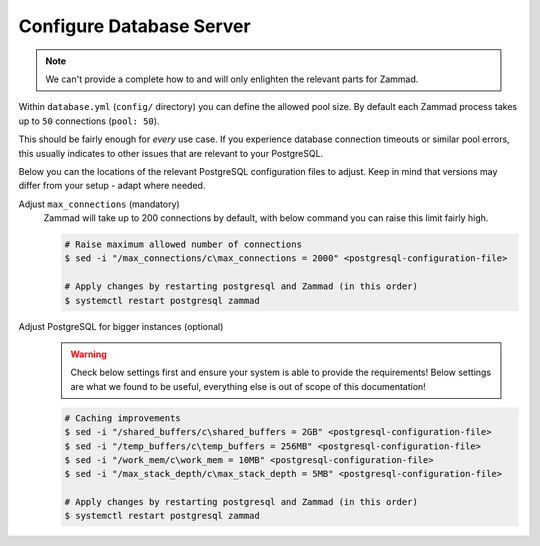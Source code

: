 Configure Database Server
=========================

.. note::

   We can't provide a complete how to and will only enlighten the relevant parts for Zammad.

Within ``database.yml`` (``config/`` directory) you can define the allowed pool size.
By default each Zammad process takes up to ``50`` connections (``pool: 50``).

This should be fairly enough for *every* use case.
If you experience database connection timeouts or similar pool errors, this usually
indicates to other issues that are relevant to your PostgreSQL.

Below you can the locations of the relevant PostgreSQL configuration files to adjust.
Keep in mind that versions may differ from your setup - adapt where needed.

.. tabs::

   .. tab:: Ubuntu / Debian

      .. code-block::

         /etc/postgresql/{your version}/main/postgresql.conf

   .. tab:: CentOS / OpenSUSE

      .. code-block::

         /var/lib/pgsql/data/postgresql.conf

   .. tab:: other

      Can't find your configuration files?
      You can run the following command to get the path:

      .. code-block:: sh

         $ sudo -u postgres psql -c 'SHOW config_file'

Adjust ``max_connections`` (mandatory)
   Zammad will take up to 200 connections by default, with below command you can raise this limit fairly high.

   .. code-block:: sh

      # Raise maximum allowed number of connections
      $ sed -i "/max_connections/c\max_connections = 2000" <postgresql-configuration-file>

      # Apply changes by restarting postgresql and Zammad (in this order)
      $ systemctl restart postgresql zammad

Adjust PostgreSQL for bigger instances (optional)
   .. warning::

      Check below settings first and ensure your system is able to provide the requirements!
      Below settings are what we found to be useful, everything else is out of scope of this documentation!

   .. code-block:: sh

      # Caching improvements
      $ sed -i "/shared_buffers/c\shared_buffers = 2GB" <postgresql-configuration-file>
      $ sed -i "/temp_buffers/c\temp_buffers = 256MB" <postgresql-configuration-file>
      $ sed -i "/work_mem/c\work_mem = 10MB" <postgresql-configuration-file>
      $ sed -i "/max_stack_depth/c\max_stack_depth = 5MB" <postgresql-configuration-file>

      # Apply changes by restarting postgresql and Zammad (in this order)
      $ systemctl restart postgresql zammad
